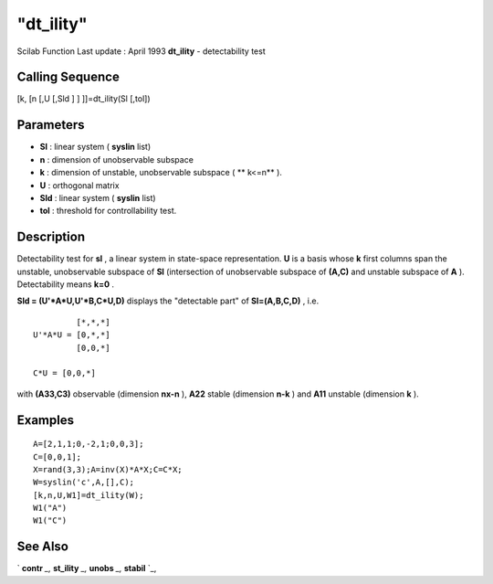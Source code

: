 ====
"dt_ility"
====

Scilab Function Last update : April 1993
**dt_ility** - detectability test



Calling Sequence
~~~~~~~~~~~~~~~~

[k, [n [,U [,Sld ] ] ]]=dt_ility(Sl [,tol])




Parameters
~~~~~~~~~~


+ **Sl** : linear system ( **syslin** list)
+ **n** : dimension of unobservable subspace
+ **k** : dimension of unstable, unobservable subspace ( ** k<=n** ).
+ **U** : orthogonal matrix
+ **Sld** : linear system ( **syslin** list)
+ **tol** : threshold for controllability test.




Description
~~~~~~~~~~~

Detectability test for **sl** , a linear system in state-space
representation. **U** is a basis whose **k** first columns span the
unstable, unobservable subspace of **Sl** (intersection of
unobservable subspace of **(A,C)** and unstable subspace of **A** ).
Detectability means **k=0** .

**Sld = (U'*A*U,U'*B,C*U,D)** displays the "detectable part" of
**Sl=(A,B,C,D)** , i.e.


::

    
    
             [*,*,*]
    U'*A*U = [0,*,*]
             [0,0,*]
     
    C*U = [0,0,*]
       
        


with **(A33,C3)** observable (dimension **nx-n** ), **A22** stable
(dimension **n-k** ) and **A11** unstable (dimension **k** ).



Examples
~~~~~~~~


::

    
    
    A=[2,1,1;0,-2,1;0,0,3];
    C=[0,0,1];
    X=rand(3,3);A=inv(X)*A*X;C=C*X;
    W=syslin('c',A,[],C);
    [k,n,U,W1]=dt_ility(W);
    W1("A")
    W1("C")
     
      




See Also
~~~~~~~~

` **contr** `_,` **st_ility** `_,` **unobs** `_,` **stabil** `_,

.. _
      : ://./control/st_ility.htm
.. _
      : ://./control/contr.htm
.. _
      : ://./control/stabil.htm
.. _
      : ://./control/unobs.htm


